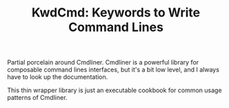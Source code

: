#+TITLE: KwdCmd: Keywords to Write Command Lines

Partial porcelain around Cmdliner. Cmdliner is a powerful library
for composable command lines interfaces, but it's a bit low level, and I always
have to look up the documentation.

This thin wrapper library is just an executable cookbook for common usage
patterns of Cmdliner.
